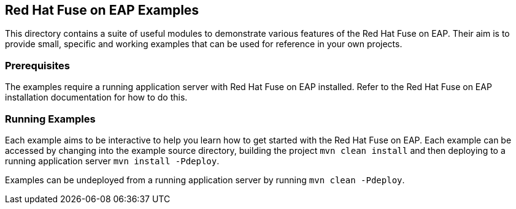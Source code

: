 ## Red Hat Fuse on EAP Examples

This directory contains a suite of useful modules to demonstrate various features of the Red Hat Fuse on EAP.
Their aim is to provide small, specific and working examples that can be used for reference in your own projects.

### Prerequisites

The examples require a running application server with Red Hat Fuse on EAP installed. Refer to the Red Hat Fuse on EAP installation documentation for how to do this.

### Running Examples

Each example aims to be interactive to help you learn how to get started with the Red Hat Fuse on EAP. Each example
can be accessed by changing into the example source directory, building the project `mvn clean install` and then deploying
to a running application server `mvn install -Pdeploy`.

Examples can be undeployed from a running application server by running `mvn clean -Pdeploy`.

